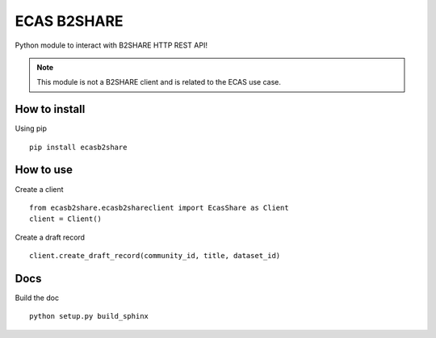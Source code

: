 ============
ECAS B2SHARE
============


Python module to interact with B2SHARE HTTP REST API!

.. note:: This module is not a B2SHARE client and is related to the ECAS use case.


How to install
==============

Using pip
::

   pip install ecasb2share


How to use
==========

Create a client
::

   from ecasb2share.ecasb2shareclient import EcasShare as Client
   client = Client()


Create a draft record
::

   client.create_draft_record(community_id, title, dataset_id)

Docs
====

Build the doc
::

    python setup.py build_sphinx